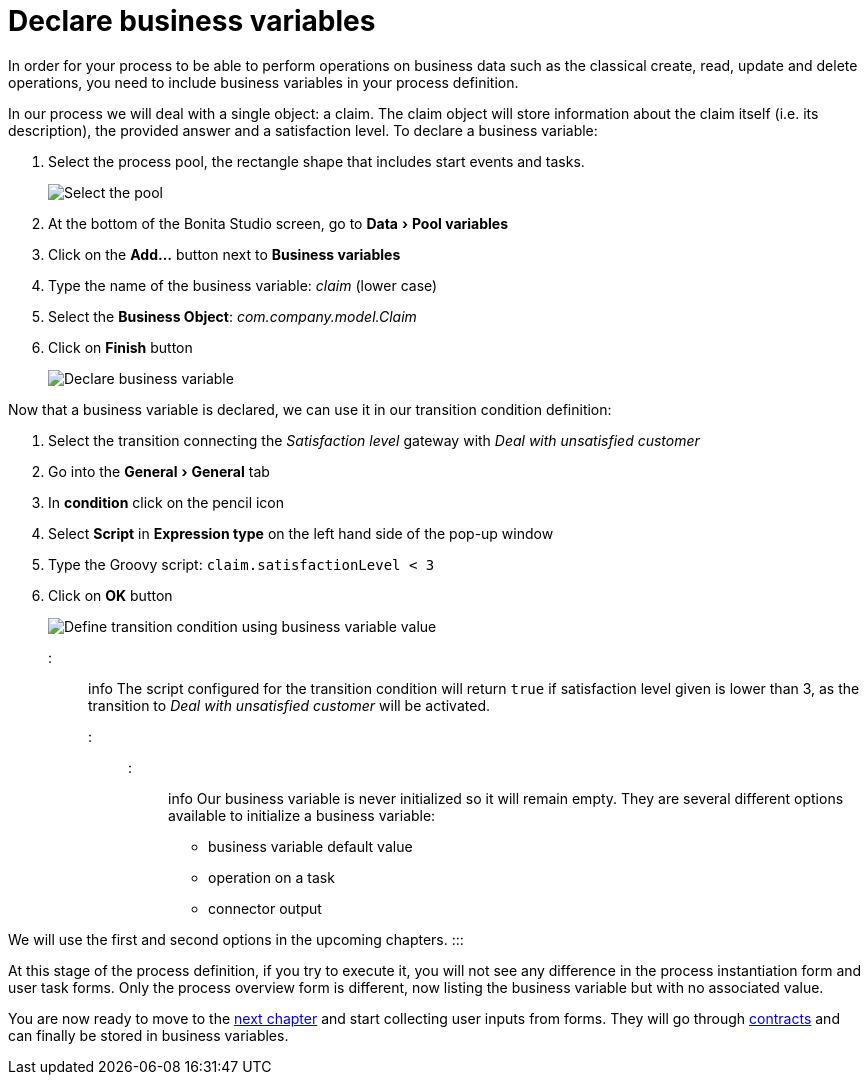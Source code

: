 = Declare business variables
:experimental:

In order for your process to be able to perform operations on business data such as the classical create, read, update and delete operations, you need to include business variables in your process definition.

In our process we will deal with a single object: a claim.
The claim object will store information about the claim itself (i.e.
its description), the provided answer and a satisfaction level.
To declare a business variable:

. Select the process pool, the rectangle shape that includes start events and tasks.
+
image:images/getting-started-tutorial/declare-business-variable/select-process-pool.gif[Select the pool]
// {.img-responsive .img-thumbnail}

. At the bottom of the Bonita Studio screen, go to menu:Data[Pool variables]
. Click on the *Add...* button next to *Business variables*
. Type the name of the business variable: _claim_ (lower case)
. Select the *Business Object*: _com.company.model.Claim_
. Click on *Finish* button
+
image:images/getting-started-tutorial/declare-business-variable/declare-business-variable.gif[Declare business variable]
// {.img-responsive .img-thumbnail}

Now that a business variable is declared, we can use it in our transition condition definition:

. Select the transition connecting the _Satisfaction level_ gateway with _Deal with unsatisfied customer_
. Go into the menu:General[General] tab
. In *condition* click on the pencil icon
. Select *Script* in *Expression type* on the left hand side of the pop-up window
. Type the Groovy script: `claim.satisfactionLevel < 3`
. Click on *OK* button
+
image:images/getting-started-tutorial/declare-business-variable/define-condition.gif[Define transition condition using business variable value]
// {.img-responsive .img-thumbnail}

::: info The script configured for the transition condition will return `true` if satisfaction level given is lower than 3, as the transition to _Deal with unsatisfied customer_ will be activated.
:::

::: info Our business variable is never initialized so it will remain empty.
They are several different options available to initialize a business variable:

* business variable default value
* operation on a task
* connector output

We will use the first and second options in the upcoming chapters.
:::

At this stage of the process definition, if you try to execute it, you will not see any difference in the process instantiation form and user task forms.
Only the process overview form is different, now listing the business variable but with no associated value.

You are now ready to move to the xref:declare-contracts.adoc[next chapter] and start collecting user inputs from forms.
They will go through xref:declare-contracts.adoc[contracts] and can finally be stored in business variables.
